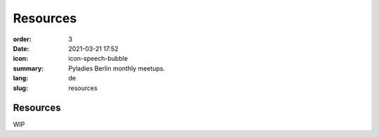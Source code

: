 Resources
##########

:order: 3
:date: 2021-03-21 17:52
:icon: icon-speech-bubble
:summary: Pyladies Berlin monthly meetups.
:lang: de
:slug: resources

Resources
~~~~~~~~~~~~

WIP